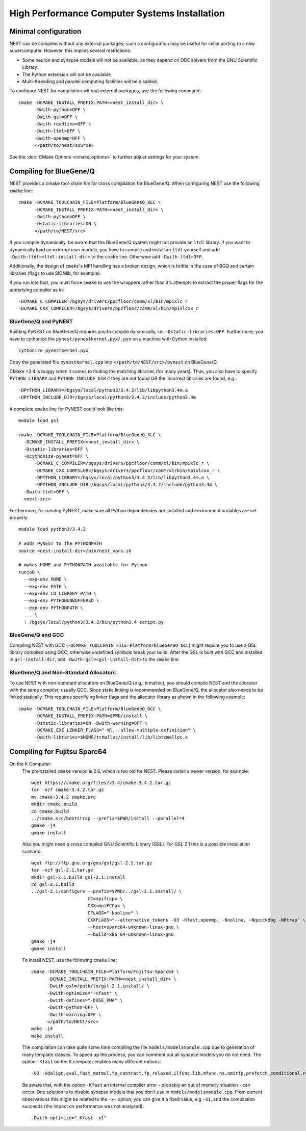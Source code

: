 High Performance Computer Systems Installation
================================================

Minimal configuration
-------------------------

NEST can be compiled without any external packages; such a configuration may be useful for initial porting to a new supercomputer. However, this implies several restrictions: 

- Some neuron and synapse models will not be available, as they depend on ODE solvers from the GNU Scientific Library.
- The Python extension will not be available
- Multi-threading and parallel computing facilities will be disabled.

To configure NEST for compilation without external packages, use the following  command::

    cmake -DCMAKE_INSTALL_PREFIX:PATH=<nest_install_dir> \
          -Dwith-python=OFF \
          -Dwith-gsl=OFF \
          -Dwith-readline=OFF \
          -Dwith-ltdl=OFF \
          -Dwith-openmp=OFF \
          </path/to/nest/source>

See the :doc:`CMake Options <cmake_options>` to  further adjust settings for your system.

Compiling for BlueGene/Q
---------------------------

NEST provides a cmake tool-chain file for cross compilation for BlueGene/Q. When
configuring NEST use the following ``cmake`` line::

    cmake -DCMAKE_TOOLCHAIN_FILE=Platform/BlueGeneQ_XLC \
          -DCMAKE_INSTALL_PREFIX:PATH=<nest_install_dir> \
          -Dwith-python=OFF \
          -Dstatic-libraries=ON \
          </path/to/NEST/src>

If you compile dynamically, be aware that the BlueGene/Q system might not provide an ``ltdl``
library. If you want to dynamically load an external user module, you have to
compile and install an ``ltdl`` yourself and add ``-Dwith-ltdl=<ltdl-install-dir>``
to the ``cmake`` line. Otherwise add ``-Dwith-ltdl=OFF``.

Additionally, the design of ``cmake``'s MPI handling has a broken design, which is
brittle in the case of BGQ and certain libraries (flags to use SIONlib, for example).

If you run into that, you must force ``cmake`` to use the wrappers rather than
it's attempts to extract the proper flags for the underlying compiler
as in::

    -DCMAKE_C_COMPILER=/bgsys/drivers/ppcfloor/comm/xl/bin/mpixlc_r
    -DCMAKE_CXX_COMPILER=/bgsys/drivers/ppcfloor/comm/xl/bin/mpixlcxx_r

BlueGene/Q and PyNEST
~~~~~~~~~~~~~~~~~~~~~

Building PyNEST on BlueGene/Q requires you to compile dynamically, i.e. 
``-Dstatic-libraries=OFF``. Furthermore, you have to cythonize the
``pynest/pynestkernel.pyx/.pyx`` on a machine with Cython installed::

    cythonize pynestkernel.pyx

Copy the generated file ``pynestkernel.cpp`` into ``</path/to/NEST/src>/pynest`` on
BlueGene/Q.

CMake <3.4 is buggy when it comes to finding the matching libraries (for many years).
Thus, you also have to specify ``PYTHON_LIBRARY`` and ``PYTHON_INCLUDE_DIR``
if they are not found OR the incorrect libraries are found, e.g.::

 -DPYTHON_LIBRARY=/bgsys/local/python3/3.4.2/lib/libpython3.4m.a
 -DPYTHON_INCLUDE_DIR=/bgsys/local/python3/3.4.2/include/python3.4m

A complete ``cmake`` line for PyNEST could look like this::

    module load gsl

    cmake -DCMAKE_TOOLCHAIN_FILE=Platform/BlueGeneQ_XLC \
      -DCMAKE_INSTALL_PREFIX=<nest_install_dir> \
      -Dstatic-libraries=OFF \
      -Dcythonize-pynest=OFF \
    	  -DCMAKE_C_COMPILER=/bgsys/drivers/ppcfloor/comm/xl/bin/mpixlc_r \
    	  -DCMAKE_CXX_COMPILER=/bgsys/drivers/ppcfloor/comm/xl/bin/mpixlcxx_r \
    	  -DPYTHON_LIBRARY=/bgsys/local/python3/3.4.2/lib/libpython3.4m.a \
    	  -DPYTHON_INCLUDE_DIR=/bgsys/local/python3/3.4.2/include/python3.4m \
      -Dwith-ltdl=OFF \
      <nest-src>

Furthermore, for running PyNEST, make sure all Python dependencies are installed and
environment variables are set properly::

    module load python3/3.4.2
    
    # adds PyNEST to the PYTHONPATH
    source <nest-install-dir>/bin/nest_vars.sh
    
    # makes HOME and PYTHONPATH available for Python
    runjob \
      --exp-env HOME \
      --exp-env PATH \
      --exp-env LD_LIBRARY_PATH \
      --exp-env PYTHONUNBUFFERED \
      --exp-env PYTHONPATH \
      ... \
      : /bgsys/local/python3/3.4.2/bin/python3.4 script.py

BlueGene/Q and GCC
~~~~~~~~~~~~~~~~~~~~

Compiling NEST with GCC (``-DCMAKE_TOOLCHAIN_FILE=Platform/BlueGeneQ_GCC``)
might require you to use a GSL library compiled using GCC, otherwise undefined
symbols break your build. After the GSL is built with GCC and installed in
``gsl-install-dir``, add ``-Dwith-gsl=<gsl-install-dir>`` to the ``cmake`` line.

BlueGene/Q and Non-Standard Allocators
~~~~~~~~~~~~~~~~~~~~~~~~~~~~~~~~~~~~~~~~

To use NEST with non-standard allocators on BlueGene/Q (e.g., tcmalloc), you
should compile NEST and the allocator with the same compiler, usually GCC.
Since static linking is recommended on BlueGene/Q, the allocator also needs
to be linked statically. This requires specifying linker flags and the
allocator library as shown in the following example::

     cmake -DCMAKE_TOOLCHAIN_FILE=Platform/BlueGeneQ_GCC \
           -DCMAKE_INSTALL_PREFIX:PATH=$PWD/install \
           -Dstatic-libraries=ON -Dwith-warning=OFF \
           -DCMAKE_EXE_LINKER_FLAGS="-Wl,--allow-multiple-definition" \
           -Dwith-libraries=$HOME/tcmalloc/install/lib/libtcmalloc.a 
     

Compiling for Fujitsu Sparc64
-------------------------------

On the K Computer:
  The preinstalled ``cmake`` version is 2.6, which is too old for NEST. Please install
  a newer version, for example::

      wget https://cmake.org/files/v3.4/cmake-3.4.2.tar.gz
      tar -xzf cmake-3.4.2.tar.gz
      mv cmake-3.4.2 cmake.src
      mkdir cmake.build
      cd cmake.build
      ../cmake.src/bootstrap --prefix=$PWD/install --parallel=4
      gmake -j4
      gmake install

  Also you might need a cross compiled GNU Scientific Library (GSL). For GSL 2.1
  this is a possible installation scenario::

      wget ftp://ftp.gnu.org/gnu/gsl/gsl-2.1.tar.gz
      tar -xzf gsl-2.1.tar.gz
      mkdir gsl-2.1.build gsl-2.1.install
      cd gsl-2.1.build
      ../gsl-2.1/configure --prefix=$PWD/../gsl-2.1.install/ \
                           CC=mpifccpx \
                           CXX=mpiFCCpx \
                           CFLAGS="-Nnoline" \
                           CXXFLAGS="--alternative_tokens -O3 -Kfast,openmp, -Nnoline, -Nquickdbg -NRtrap" \
                           --host=sparc64-unknown-linux-gnu \
                           --build=x86_64-unknown-linux-gnu
      gmake -j4
      gmake install

  To install NEST, use the following ``cmake`` line::

      cmake -DCMAKE_TOOLCHAIN_FILE=Platform/Fujitsu-Sparc64 \
            -DCMAKE_INSTALL_PREFIX:PATH=<nest_install_dir> \
            -Dwith-gsl=/path/to/gsl-2.1.install/ \
            -Dwith-optimize="-Kfast" \
            -Dwith-defines="-DUSE_PMA" \
            -Dwith-python=OFF \
            -Dwith-warning=OFF \
            </path/to/NEST/src>
      make -j4
      make install

  The compilation can take quite some time compiling the file ``models/modelsmodule.cpp``
  due to generation of many template classes. To speed up the process, you can
  comment out all synapse models you do not need.
  The option ``-Kfast`` on the K computer enables many different options::

        -O3 -Kdalign,eval,fast_matmul,fp_contract,fp_relaxed,ilfunc,lib,mfunc,ns,omitfp,prefetch_conditional,rdconv -x-

  Be aware that, with the option ``-Kfast`` an internal compiler error - probably
  an out of memory situation - can occur. One solution is to disable synapse
  models that you don't use in ``models/modelsmodule.cpp``. From current observations
  this might be related to the ``-x-`` option; you can give it a fixed value, e.g
  ``-x1``, and the compilation succeeds (the impact on performance was not analyzed)::

        -Dwith-optimize="-Kfast -x1"
